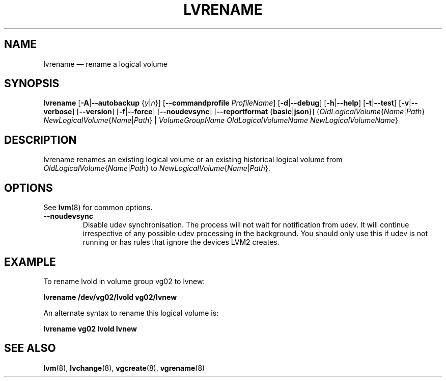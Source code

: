 .TH LVRENAME 8 "LVM TOOLS 2.02.168(2) (2016-11-30)" "Sistina Software UK" \" -*- nroff -*-
.SH NAME
lvrename \(em rename a logical volume
.SH SYNOPSIS
.B lvrename
.RB [ \-A | \-\-autobackup
.RI { y | n }]
.RB [ \-\-commandprofile
.IR ProfileName ]
.RB [ \-d | \-\-debug ]
.RB [ \-h | \-\-help ]
.RB [ \-t | \-\-test ]
.RB [ \-v | \-\-verbose ]
.RB [ \-\-version ]
.RB [ \-f | \-\-force ]
.RB [ \-\-noudevsync ]
.RB [ \-\-reportformat
.RB { basic | json }]
.RI { OldLogicalVolume { Name | Path }
.IR NewLogicalVolume { Name | Path }
|
.I VolumeGroupName OldLogicalVolumeName NewLogicalVolumeName\fR}
.SH DESCRIPTION
lvrename renames an existing logical volume or an existing
historical logical volume from
.IR OldLogicalVolume { Name | Path }
to
.IR NewLogicalVolume { Name | Path }.
.SH OPTIONS
See \fBlvm\fP(8) for common options.
.TP
.BR \-\-noudevsync
Disable udev synchronisation. The
process will not wait for notification from udev.
It will continue irrespective of any possible udev processing
in the background.  You should only use this if udev is not running
or has rules that ignore the devices LVM2 creates.
.SH EXAMPLE
To rename lvold in volume group vg02 to lvnew:
.sp
.B lvrename /dev/vg02/lvold vg02/lvnew
.sp
An alternate syntax to rename this logical volume is:
.sp
.B lvrename vg02 lvold lvnew
.sp
.SH SEE ALSO
.BR lvm (8), 
.BR lvchange (8),
.BR vgcreate (8), 
.BR vgrename (8)

